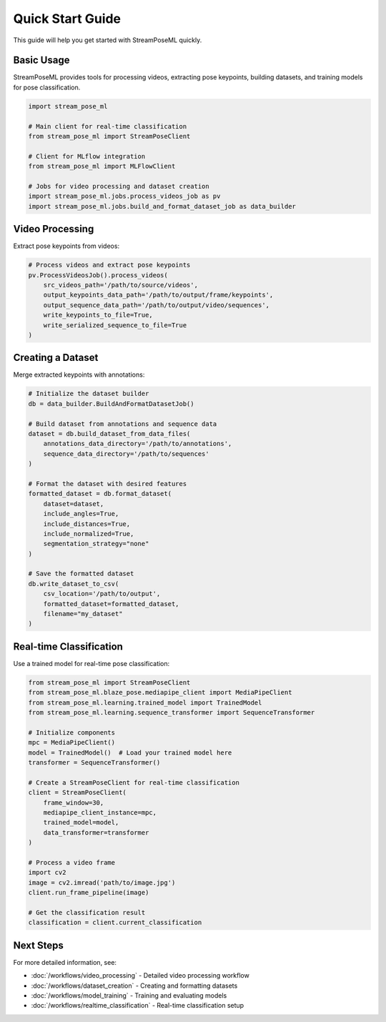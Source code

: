 Quick Start Guide
===============

This guide will help you get started with StreamPoseML quickly.

Basic Usage
----------

StreamPoseML provides tools for processing videos, extracting pose keypoints, building datasets, and training models for pose classification.

.. code-block:: python

   import stream_pose_ml

   # Main client for real-time classification
   from stream_pose_ml import StreamPoseClient

   # Client for MLflow integration
   from stream_pose_ml import MLFlowClient

   # Jobs for video processing and dataset creation
   import stream_pose_ml.jobs.process_videos_job as pv
   import stream_pose_ml.jobs.build_and_format_dataset_job as data_builder

Video Processing
---------------

Extract pose keypoints from videos:

.. code-block:: python

   # Process videos and extract pose keypoints
   pv.ProcessVideosJob().process_videos(
       src_videos_path='/path/to/source/videos',
       output_keypoints_data_path='/path/to/output/frame/keypoints',
       output_sequence_data_path='/path/to/output/video/sequences',
       write_keypoints_to_file=True,
       write_serialized_sequence_to_file=True
   )

Creating a Dataset
-----------------

Merge extracted keypoints with annotations:

.. code-block:: python

   # Initialize the dataset builder
   db = data_builder.BuildAndFormatDatasetJob()

   # Build dataset from annotations and sequence data
   dataset = db.build_dataset_from_data_files(
       annotations_data_directory='/path/to/annotations',
       sequence_data_directory='/path/to/sequences'
   )

   # Format the dataset with desired features
   formatted_dataset = db.format_dataset(
       dataset=dataset,
       include_angles=True,
       include_distances=True,
       include_normalized=True,
       segmentation_strategy="none"
   )

   # Save the formatted dataset
   db.write_dataset_to_csv(
       csv_location='/path/to/output',
       formatted_dataset=formatted_dataset,
       filename="my_dataset"
   )

Real-time Classification
-----------------------

Use a trained model for real-time pose classification:

.. code-block:: python

   from stream_pose_ml import StreamPoseClient
   from stream_pose_ml.blaze_pose.mediapipe_client import MediaPipeClient
   from stream_pose_ml.learning.trained_model import TrainedModel
   from stream_pose_ml.learning.sequence_transformer import SequenceTransformer

   # Initialize components
   mpc = MediaPipeClient()
   model = TrainedModel()  # Load your trained model here
   transformer = SequenceTransformer()

   # Create a StreamPoseClient for real-time classification
   client = StreamPoseClient(
       frame_window=30,
       mediapipe_client_instance=mpc,
       trained_model=model,
       data_transformer=transformer
   )

   # Process a video frame
   import cv2
   image = cv2.imread('path/to/image.jpg')
   client.run_frame_pipeline(image)

   # Get the classification result
   classification = client.current_classification

Next Steps
---------

For more detailed information, see:

* :doc:`/workflows/video_processing` - Detailed video processing workflow
* :doc:`/workflows/dataset_creation` - Creating and formatting datasets
* :doc:`/workflows/model_training` - Training and evaluating models
* :doc:`/workflows/realtime_classification` - Real-time classification setup